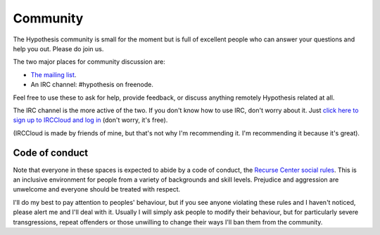 =========
Community
=========

The Hypothesis community is small for the moment but is full of excellent people
who can answer your questions and help you out. Please do join us.

The two major places for community discussion are:

* `The mailing list <https://groups.google.com/forum/#!forum/hypothesis-users>`_.
* An IRC channel: #hypothesis on freenode.

Feel free to use these to ask for help, provide feedback, or discuss anything remotely
Hypothesis related at all.

The IRC channel is the more active of the two. If you don't know how to use
IRC, don't worry about it. Just `click here to sign up to IRCCloud and log in <https://www.irccloud.com/invite?hostname=irc.freenode.net&channel=%23hypothesis>`_
(don't worry, it's free).

(IRCCloud is made by friends of mine, but that's not why I'm recommending it. I'm
recommending it because it's great).

---------------
Code of conduct
---------------

Note that everyone in these spaces is expected to abide by a code of conduct, the `Recurse Center social rules <https://www.recurse.com/manual#sub-sec-social-rules>`_.
This is an inclusive environment for people from a variety of backgrounds and skill levels. Prejudice and aggression are unwelcome and everyone should be treated with respect.

I'll do my best to pay attention to peoples' behaviour, but if you see anyone violating these rules and I haven't noticed, please alert me and I'll deal with it. Usually I will simply ask people to modify their behaviour,
but for particularly severe transgressions, repeat offenders or those unwilling to change their ways I'll ban them from the community.

